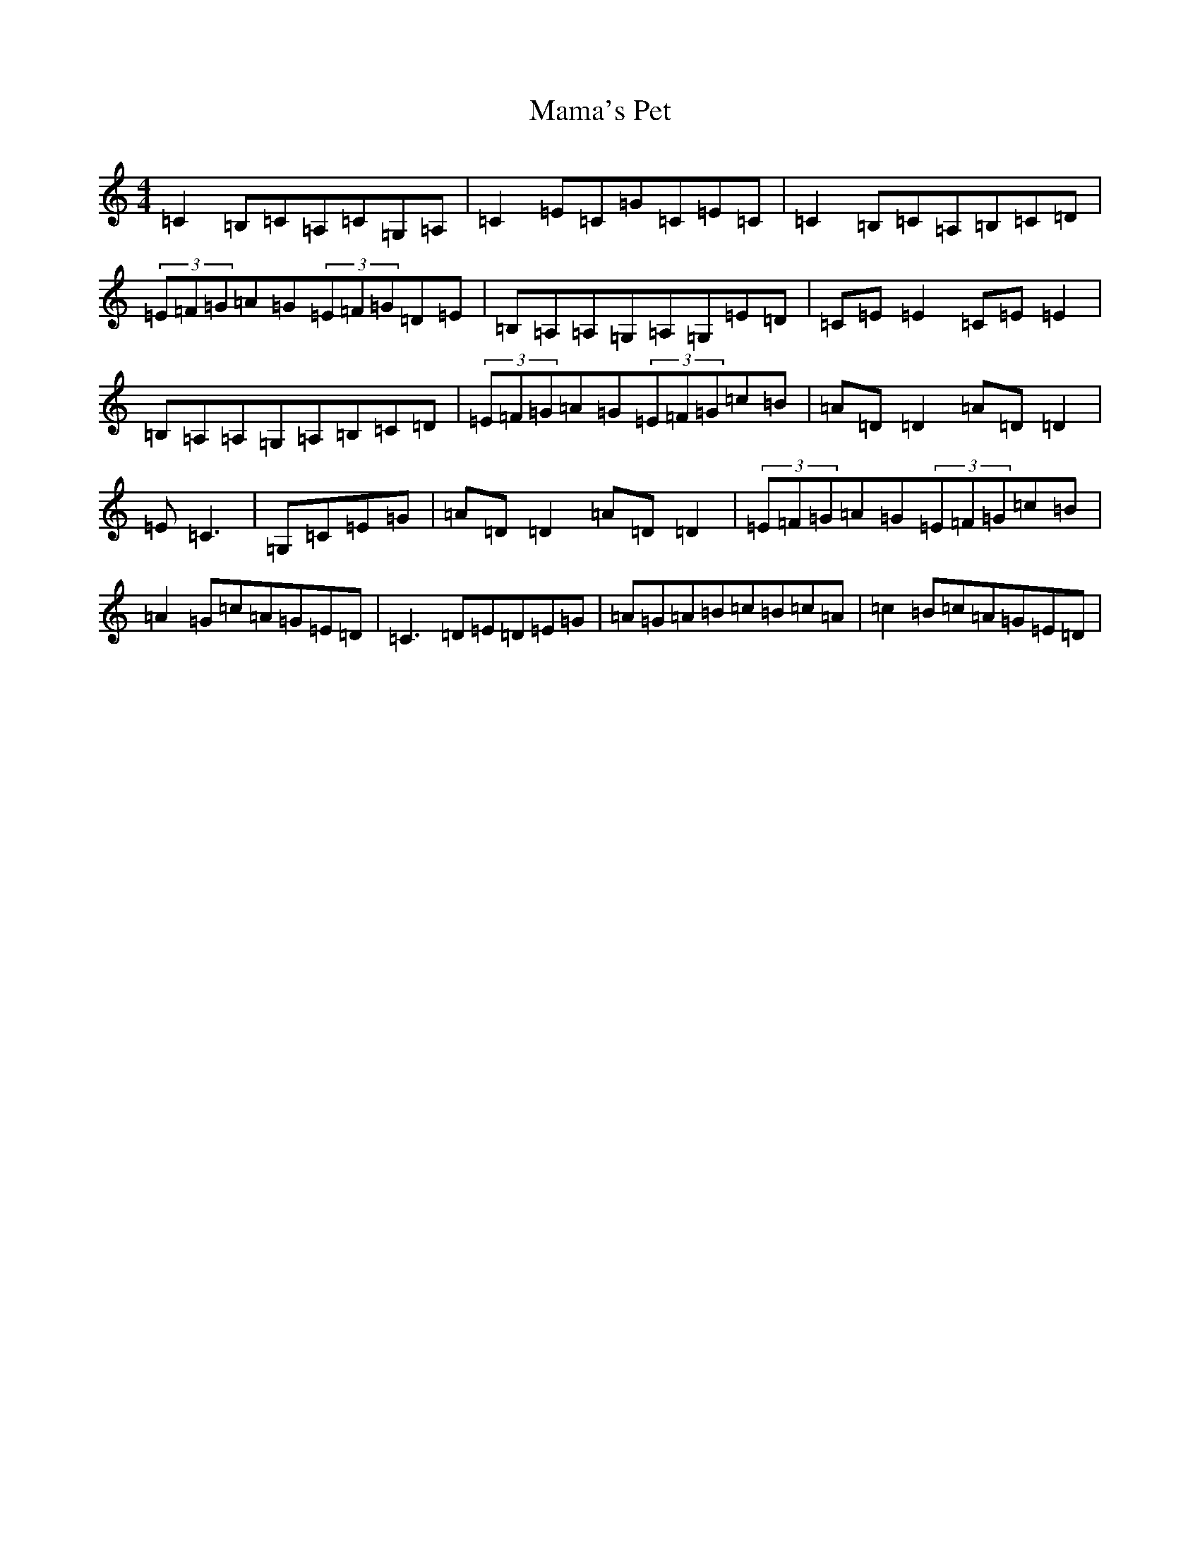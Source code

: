 X: 13328
T: Mama's Pet
S: https://thesession.org/tunes/902#setting14596
Z: G Major
R: reel
M: 4/4
L: 1/8
K: C Major
=C2=B,=C=A,=C=G,=A,|=C2=E=C=G=C=E=C|=C2=B,=C=A,=B,=C=D|(3=E=F=G=A=G(3=E=F=G=D=E|=B,=A,=A,=G,=A,=G,=E=D|=C=E=E2=C=E=E2|=B,=A,=A,=G,=A,=B,=C=D|(3=E=F=G=A=G(3=E=F=G=c=B|=A=D=D2=A=D=D2|=E=C3|=G,=C=E=G|=A=D=D2=A=D=D2|(3=E=F=G=A=G(3=E=F=G=c=B|=A2=G=c=A=G=E=D|=C3=D=E=D=E=G|=A=G=A=B=c=B=c=A|=c2=B=c=A=G=E=D|